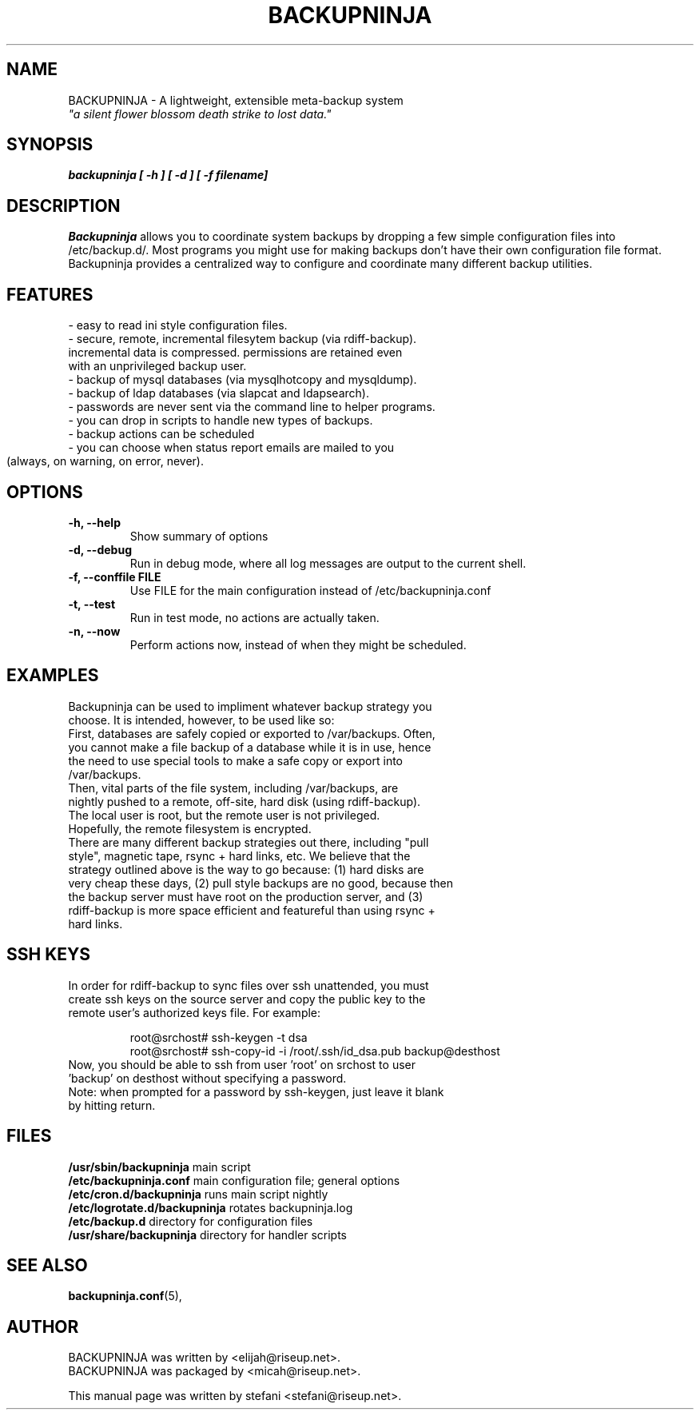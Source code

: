 .\"                                      Hey, EMACS: -*- nroff -*-
.\" First parameter, NAME, should be all caps
.\" Second parameter, SECTION, should be 1-8, maybe w/ subsection
.\" other parameters are allowed: see man(7), man(1)
.TH BACKUPNINJA 1 "January 2, 2005" "riseup" "backupninja package"
.\" Please adjust this date whenever revising the manpage.
.\"
.\" Some roff macros, for reference:
.\" .nh        disable hyphenation
.\" .hy        enable hyphenation
.\" .ad l      left justify
.\" .ad b      justify to both left and right margins
.\" .nf        disable filling
.\" .fi        enable filling
.\" .br        insert line break
.\" .sp <n>    insert n+1 empty lines
.\" for manpage-specific macros, see man(7)
.SH NAME
BACKUPNINJA \- A lightweight, extensible meta-backup system
.br
.I
"a silent flower blossom death strike to lost data."
.SH SYNOPSIS
.B "backupninja [ \-h ] [ \-d ] [ \-f filename]"
.br
.SH DESCRIPTION
.B Backupninja 
allows you to coordinate system backups by dropping a few
simple configuration files into /etc/backup.d/. Most programs you
might use for making backups don't have their own configuration file
format. Backupninja provides a centralized way to configure and
coordinate many different backup utilities.
.PP

.SH FEATURES
 - easy to read ini style configuration files.
 - secure, remote, incremental filesytem backup (via rdiff-backup).
   incremental data is compressed. permissions are retained even
   with an unprivileged backup user.
 - backup of mysql databases (via mysqlhotcopy and mysqldump).
 - backup of ldap databases (via slapcat and ldapsearch).
 - passwords are never sent via the command line to helper programs.
 - you can drop in scripts to handle new types of backups.
 - backup actions can be scheduled
 - you can choose when status report emails are mailed to you
   (always, on warning, on error, never).
	 
.\" TeX users may be more comfortable with the \fB<whatever>\fP and
.\" \fI<whatever>\fP escape sequences to invoke bold face and italics, 
.\" respectively.

.SH OPTIONS
.TP
.B \-h, \-\-help           
Show summary of options
.TP
.B \-d, \-\-debug          
Run in debug mode, where all log messages are output to the current shell.
.TP
.B \-f, \-\-conffile FILE  
Use FILE for the main configuration instead of /etc/backupninja.conf
.TP
.B \-t, \-\-test           
Run in test mode, no actions are actually taken.
.TP
.B \-n, \-\-now            
Perform actions now, instead of when they  might be scheduled.

.SH EXAMPLES
.TP
Backupninja can be used to impliment whatever backup strategy you choose. It is intended, however, to be used like so:
.TP
First, databases are safely copied or exported to /var/backups.  Often, you cannot make a file backup of a database while it is in use, hence the need to use special tools to make a safe copy or export into /var/backups.
.TP
Then, vital parts of the file system, including /var/backups, are nightly pushed to a remote, off-site, hard disk (using rdiff-backup). The local user is root, but the remote user is not privileged. Hopefully, the remote filesystem is encrypted.
.TP
There are many different backup strategies out there, including "pull style", magnetic tape, rsync + hard links, etc. We believe that the strategy outlined above is the way to go because: (1) hard disks are very cheap these days, (2) pull style backups are no good, because then the backup server must have root on the production server, and (3) rdiff-backup is more space efficient and featureful than using rsync + hard links.

.SH SSH KEYS
.TP
In order for rdiff-backup to sync files over ssh unattended, you must create ssh keys on the source server and copy the public key to the remote user's authorized keys file. For example:

.br
root@srchost# ssh-keygen -t dsa
.br
root@srchost# ssh-copy-id -i /root/.ssh/id_dsa.pub backup@desthost

.TP
Now, you should be able to ssh from user 'root' on srchost to user 'backup' on desthost without specifying a password.

.TP
Note: when prompted for a password by ssh-keygen, just leave it blank by hitting return.

.SH FILES
.PD 0
\fB/usr/sbin/backupninja\fP        main script
.br
\fB/etc/backupninja.conf\fP        main configuration file; general options
.br
\fB/etc/cron.d/backupninja\fP      runs main script nightly
.br
\fB/etc/logrotate.d/backupninja\fP rotates backupninja.log
.br
\fB/etc/backup.d\fP                directory for configuration files
.br
\fB/usr/share/backupninja\fP       directory for handler scripts
.br
.PD

.SH SEE ALSO
.BR backupninja.conf (5), 
.br
.SH AUTHOR
BACKUPNINJA was written by <elijah@riseup.net>.
.br 
BACKUPNINJA was packaged by <micah@riseup.net>.
.PP
This manual page was written by stefani <stefani@riseup.net>.
